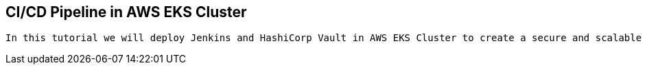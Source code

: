 == CI/CD Pipeline in AWS EKS Cluster

----
In this tutorial we will deploy Jenkins and HashiCorp Vault in AWS EKS Cluster to create a secure and scalable CD/CD System 
----
